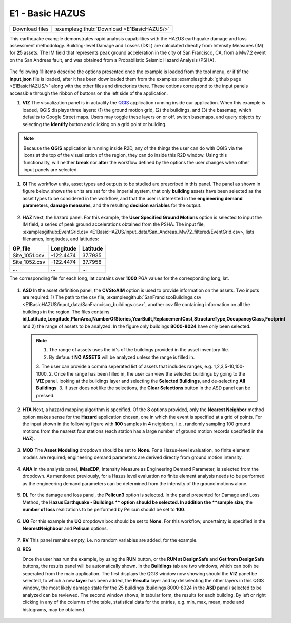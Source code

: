 
E1 - Basic HAZUS
===========================

+-----------------+---------------------------------------------+
| Download files  | :examplesgithub:`Download <E1BasicHAZUS/>`  |
+-----------------+---------------------------------------------+

This earthquake example demonstrates rapid analysis capabilities with the HAZUS earthquake damage and loss assessment methodology. Building-level Damage and Losses (D&L) are calculated directly from Intensity Measures (IM) for **25** assets. The IM field that represents peak ground acceleration in the city of San Francisco, CA, from a Mw7.2 event on the San Andreas fault, and was obtained from a Probabilistic Seismic Hazard Analysis (PSHA).

.. figure:: r2dt-0001.png
   :width: 400px
   :align: center

The following **11** items describe the options presented once the example is loaded from the tool menu, or if tif the **input.json** file is loaded, after it has been downloaded them from the examples :examplesgithub:`github page <E1BasicHAZUS/>` along with the other files and directories there. These options correspond to the input panels accessible through the ribbon of buttons on the left side of the application.



#. **VIZ** The visualization panel is in actuality the `QGIS <https://qgis.org/>`_ application running inside our application. When this example is loaded, QGIS displays three layers: (1) the ground motion grid, (2) the buildings, and (3) the basemap, which defaults to Google Street maps. Users may toggle these layers on or off, switch basemaps, and query objects by selecting the **Identify** button and clicking on a grid point or building.

   .. figure:: figures/r2dt-0001-VIZ.png
      :width: 600px
      :align: center

.. note::

   Because the **QGIS** application is running inside R2D, any of the things the user can do with QGIS via the icons at the top of the visualization of the region, they can do inside this R2D window. Using this functionality, will neither **break** nor **alter** the workflow defined by the options the user changes when other input panels are selected.

#. **GI** The workflow units, asset types and outputs to be studied are prescribed in this panel. The panel as shown in figure below, shows the units are set for the imperial system, that only **building** assets have been selected as the asset types to be considered in the workflow, and that the user is interested in the **engineering demand parameters**, **damage measures**, and the resulting **decision variables** for the output.

   .. figure:: figures/r2dt-0001-GI.png
      :width: 600px
      :align: center


#. **HAZ** Next, the hazard panel. For this example, the **User Specified Ground Motions** option is selected to input the IM field, a series of peak ground accelerations obtained from the PSHA. The input file, :examplesgithub:EventGrid.csv <E1BasicHAZUS/input_data/San_Andreas_Mw72_filtered/EventGrid.csv>, lists filenames, longitudes, and latitudes:


+---------------+-------------+-----------+
| GP_file       | Longitude   | Latitude  |
+===============+=============+===========+
| Site_1051.csv | -122.4474   | 37.7935   |
+---------------+-------------+-----------+
| Site_1052.csv | -122.4474   | 37.7958   |
+---------------+-------------+-----------+
| ...           | ...         | ...       |
+---------------+-------------+-----------+

The corresponding file for each long, lat contains over **1000** PGA values for the corresponding long, lat.


   .. figure:: figures/r2dt-0001-HAZ.png
      :width: 600px
      :align: center


	      
#. **ASD** In the asset definition panel, the **CVStoAIM** option is used to provide information on the assets. Two inputs are required: 1) The path to the csv file, :examplesgithub:`SanFranciscoBuildings.csv <E1BasicHAZUS/input_data/SanFrancisco_buildings.csv>`, another csv file containing information on all the buildings in the region. The files contains **id,Latitude,Longitude,PlanArea,NumberOfStories,YearBuilt,ReplacementCost,StructureType,OccupancyClass,Footprint** and 2) the range of assets to be analyzed. In the figure only buildings **8000-8024** have only been selected.

   .. note::

      1. The range of assets uses the id's of the buildings provided in the asset inventory file.
      2. By defauult **NO ASSETS** will be analyzed unless the range is filled in.
      3. The user can provide a comma seperated list of assets that includes ranges, e.g. 1,2,3,5-10,100-1000.
      2. Once the range has been filled in, the user can view the selected buildings by going to the **VIZ** panel, looking at the buildings layer and selecting the **Selected Buildings**, and de-selecting **All Buildings**.
      3. If user does not like the selections, the **Clear Selections** button in the ASD panel can be pressed.

   .. figure:: figures/r2dt-0001-ASD.png
      :width: 600px
      :align: center


#. **HTA** Next, a hazard mapping algorithm is specified. Of the **3** options provided, only the **Nearest Neighbor** method option makes sense for the **Hazard** application chosen, one in which the event is specified at a grid of points. For the input shown in the following figure with **100** samples in **4** neighbors, i.e., randomly sampling 100 ground motions from the nearest four stations (each station has a large number of ground motion records specified in the **HAZ**).

   .. figure:: figures/r2dt-0001-HTA.png
      :width: 600px
      :align: center


#. **MOD** The **Asset Modeling** dropdown should be set to **None**. For a Hazus-level evaluation, no finite element models are required; engineering demand parameters are derived directly from ground motion intensity.


   .. figure:: figures/r2dt-0001-MOD.png
      :width: 600px
      :align: center

#. **ANA** In the analysis panel, **IMasEDP**, Intensity Measure as Engineering Demand Parameter, is selected from the dropdown. As mentioned previously, for a Hazus level evaluation no finite element analysis needs to be performed as the engineering demand parameters can be determined from the intensity of the ground motions alone.

   .. figure:: figures/r2dt-0001-ANA.png
      :width: 600px
      :align: center


#. **DL** For the damage and loss panel, the **Pelicun3** option is selected. In the panel presented for Damage and Loss Method, the **Hazus Earthquake - Buildings ** option should be selected. In addition the **sample size**, the **number of loss** realizations to be performed by Pelicun should be set to **100**.

   .. figure:: figures/r2dt-0001-DL.png
      :width: 600px
      :align: center


#. **UQ** For this example the **UQ** dropdown box should be set to **None**. For this workflow, uncertainty is specified in the **NearestNeighbour** and **Pelicun** options. 

   .. figure:: figures/r2dt-0001-UQ.png
      :width: 600px
      :align: center
	  
#. **RV** This panel remains empty, i.e. no random variables are added, for the example.

#. **RES**

   Once the user has run the example, by using the **RUN** button, or the **RUN at DesignSafe** and **Get from DesignSafe** buttons, the results panel will be automatically shown. In the **Buildings** tab are two windows, which can both be seperated from the main application. The first displays the QGIS window now showing should the **VIZ** panel be selected, to which a new **layer** has been added, the **Resulta** layer and by delselecting the other layers in this QGIS window, the most likely damage state for the 25 buildings (buildings 8000-8024 in the **ASD** panel) selected to be analyzed can be reviewed. The second window shows, in tabular form, the results for each building. By left or right clicking in any of the columns of the table, statistical data for the entries, e.g. min, max, mean, mode and histograms, may be obtained.
   
   .. figure:: figures/r2dt-0001-RES.png
      :width: 600px
      :align: center   
